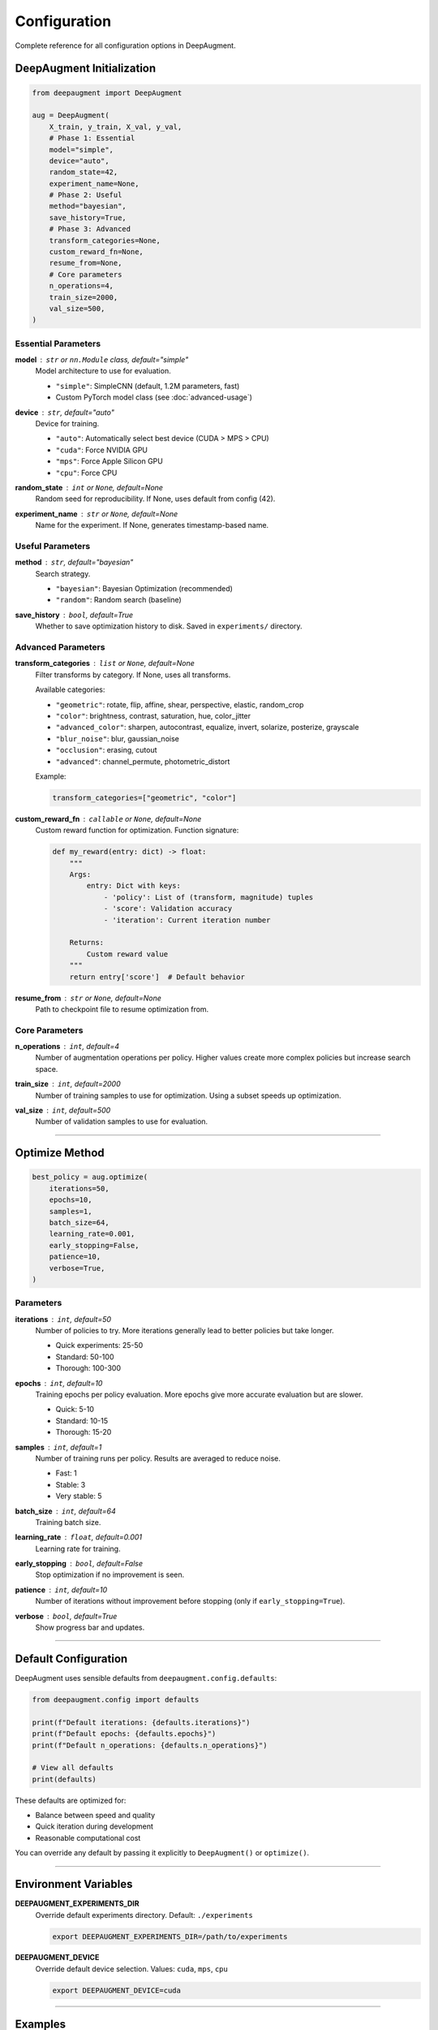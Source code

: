 Configuration
=============

Complete reference for all configuration options in DeepAugment.

DeepAugment Initialization
---------------------------

.. code-block:: python

   from deepaugment import DeepAugment

   aug = DeepAugment(
       X_train, y_train, X_val, y_val,
       # Phase 1: Essential
       model="simple",
       device="auto",
       random_state=42,
       experiment_name=None,
       # Phase 2: Useful
       method="bayesian",
       save_history=True,
       # Phase 3: Advanced
       transform_categories=None,
       custom_reward_fn=None,
       resume_from=None,
       # Core parameters
       n_operations=4,
       train_size=2000,
       val_size=500,
   )

Essential Parameters
~~~~~~~~~~~~~~~~~~~~

**model** : ``str`` or ``nn.Module`` class, default="simple"
    Model architecture to use for evaluation.

    - ``"simple"``: SimpleCNN (default, 1.2M parameters, fast)
    - Custom PyTorch model class (see :doc:`advanced-usage`)

**device** : ``str``, default="auto"
    Device for training.

    - ``"auto"``: Automatically select best device (CUDA > MPS > CPU)
    - ``"cuda"``: Force NVIDIA GPU
    - ``"mps"``: Force Apple Silicon GPU
    - ``"cpu"``: Force CPU

**random_state** : ``int`` or ``None``, default=None
    Random seed for reproducibility. If None, uses default from config (42).

**experiment_name** : ``str`` or ``None``, default=None
    Name for the experiment. If None, generates timestamp-based name.

Useful Parameters
~~~~~~~~~~~~~~~~~

**method** : ``str``, default="bayesian"
    Search strategy.

    - ``"bayesian"``: Bayesian Optimization (recommended)
    - ``"random"``: Random search (baseline)

**save_history** : ``bool``, default=True
    Whether to save optimization history to disk. Saved in ``experiments/`` directory.

Advanced Parameters
~~~~~~~~~~~~~~~~~~~

**transform_categories** : ``list`` or ``None``, default=None
    Filter transforms by category. If None, uses all transforms.

    Available categories:

    - ``"geometric"``: rotate, flip, affine, shear, perspective, elastic, random_crop
    - ``"color"``: brightness, contrast, saturation, hue, color_jitter
    - ``"advanced_color"``: sharpen, autocontrast, equalize, invert, solarize, posterize, grayscale
    - ``"blur_noise"``: blur, gaussian_noise
    - ``"occlusion"``: erasing, cutout
    - ``"advanced"``: channel_permute, photometric_distort

    Example:

    .. code-block:: python

       transform_categories=["geometric", "color"]

**custom_reward_fn** : ``callable`` or ``None``, default=None
    Custom reward function for optimization. Function signature:

    .. code-block:: python

       def my_reward(entry: dict) -> float:
           """
           Args:
               entry: Dict with keys:
                   - 'policy': List of (transform, magnitude) tuples
                   - 'score': Validation accuracy
                   - 'iteration': Current iteration number

           Returns:
               Custom reward value
           """
           return entry['score']  # Default behavior

**resume_from** : ``str`` or ``None``, default=None
    Path to checkpoint file to resume optimization from.

Core Parameters
~~~~~~~~~~~~~~~

**n_operations** : ``int``, default=4
    Number of augmentation operations per policy. Higher values create more complex policies but increase search space.

**train_size** : ``int``, default=2000
    Number of training samples to use for optimization. Using a subset speeds up optimization.

**val_size** : ``int``, default=500
    Number of validation samples to use for evaluation.

----

Optimize Method
---------------

.. code-block:: python

   best_policy = aug.optimize(
       iterations=50,
       epochs=10,
       samples=1,
       batch_size=64,
       learning_rate=0.001,
       early_stopping=False,
       patience=10,
       verbose=True,
   )

Parameters
~~~~~~~~~~

**iterations** : ``int``, default=50
    Number of policies to try. More iterations generally lead to better policies but take longer.

    - Quick experiments: 25-50
    - Standard: 50-100
    - Thorough: 100-300

**epochs** : ``int``, default=10
    Training epochs per policy evaluation. More epochs give more accurate evaluation but are slower.

    - Quick: 5-10
    - Standard: 10-15
    - Thorough: 15-20

**samples** : ``int``, default=1
    Number of training runs per policy. Results are averaged to reduce noise.

    - Fast: 1
    - Stable: 3
    - Very stable: 5

**batch_size** : ``int``, default=64
    Training batch size.

**learning_rate** : ``float``, default=0.001
    Learning rate for training.

**early_stopping** : ``bool``, default=False
    Stop optimization if no improvement is seen.

**patience** : ``int``, default=10
    Number of iterations without improvement before stopping (only if ``early_stopping=True``).

**verbose** : ``bool``, default=True
    Show progress bar and updates.

----

Default Configuration
---------------------

DeepAugment uses sensible defaults from ``deepaugment.config.defaults``:

.. code-block:: python

   from deepaugment.config import defaults

   print(f"Default iterations: {defaults.iterations}")
   print(f"Default epochs: {defaults.epochs}")
   print(f"Default n_operations: {defaults.n_operations}")

   # View all defaults
   print(defaults)

These defaults are optimized for:

- Balance between speed and quality
- Quick iteration during development
- Reasonable computational cost

You can override any default by passing it explicitly to ``DeepAugment()`` or ``optimize()``.

----

Environment Variables
---------------------

**DEEPAUGMENT_EXPERIMENTS_DIR**
    Override default experiments directory. Default: ``./experiments``

    .. code-block:: bash

       export DEEPAUGMENT_EXPERIMENTS_DIR=/path/to/experiments

**DEEPAUGMENT_DEVICE**
    Override default device selection. Values: ``cuda``, ``mps``, ``cpu``

    .. code-block:: bash

       export DEEPAUGMENT_DEVICE=cuda

----

Examples
--------

Quick Experiment
~~~~~~~~~~~~~~~~

.. code-block:: python

   aug = DeepAugment(
       X_train, y_train, X_val, y_val,
       train_size=500,
       val_size=100,
   )
   best = aug.optimize(iterations=25, epochs=5)

Thorough Optimization
~~~~~~~~~~~~~~~~~~~~~

.. code-block:: python

   aug = DeepAugment(
       X_train, y_train, X_val, y_val,
       train_size=5000,
       val_size=1000,
       save_history=True,
       experiment_name="thorough_run"
   )
   best = aug.optimize(
       iterations=200,
       epochs=20,
       samples=3,
       early_stopping=True,
       patience=20
   )

Reproducible Run
~~~~~~~~~~~~~~~~

.. code-block:: python

   aug = DeepAugment(
       X_train, y_train, X_val, y_val,
       random_state=42,
       device="cuda",
   )
   best = aug.optimize(iterations=50, epochs=10)
   # Same results every time with same seed

Custom Configuration
~~~~~~~~~~~~~~~~~~~~

.. code-block:: python

   aug = DeepAugment(
       X_train, y_train, X_val, y_val,
       model=MyCustomModel,
       transform_categories=["geometric", "color"],
       custom_reward_fn=my_reward,
       n_operations=6,
       method="bayesian",
       save_history=True,
   )
   best = aug.optimize(
       iterations=100,
       epochs=15,
       samples=2,
       batch_size=128,
       learning_rate=0.002,
   )

----

See Also
--------

- :doc:`basic-usage` - Basic usage patterns
- :doc:`advanced-usage` - Advanced features and customization
- :doc:`../api/index` - Complete API reference
